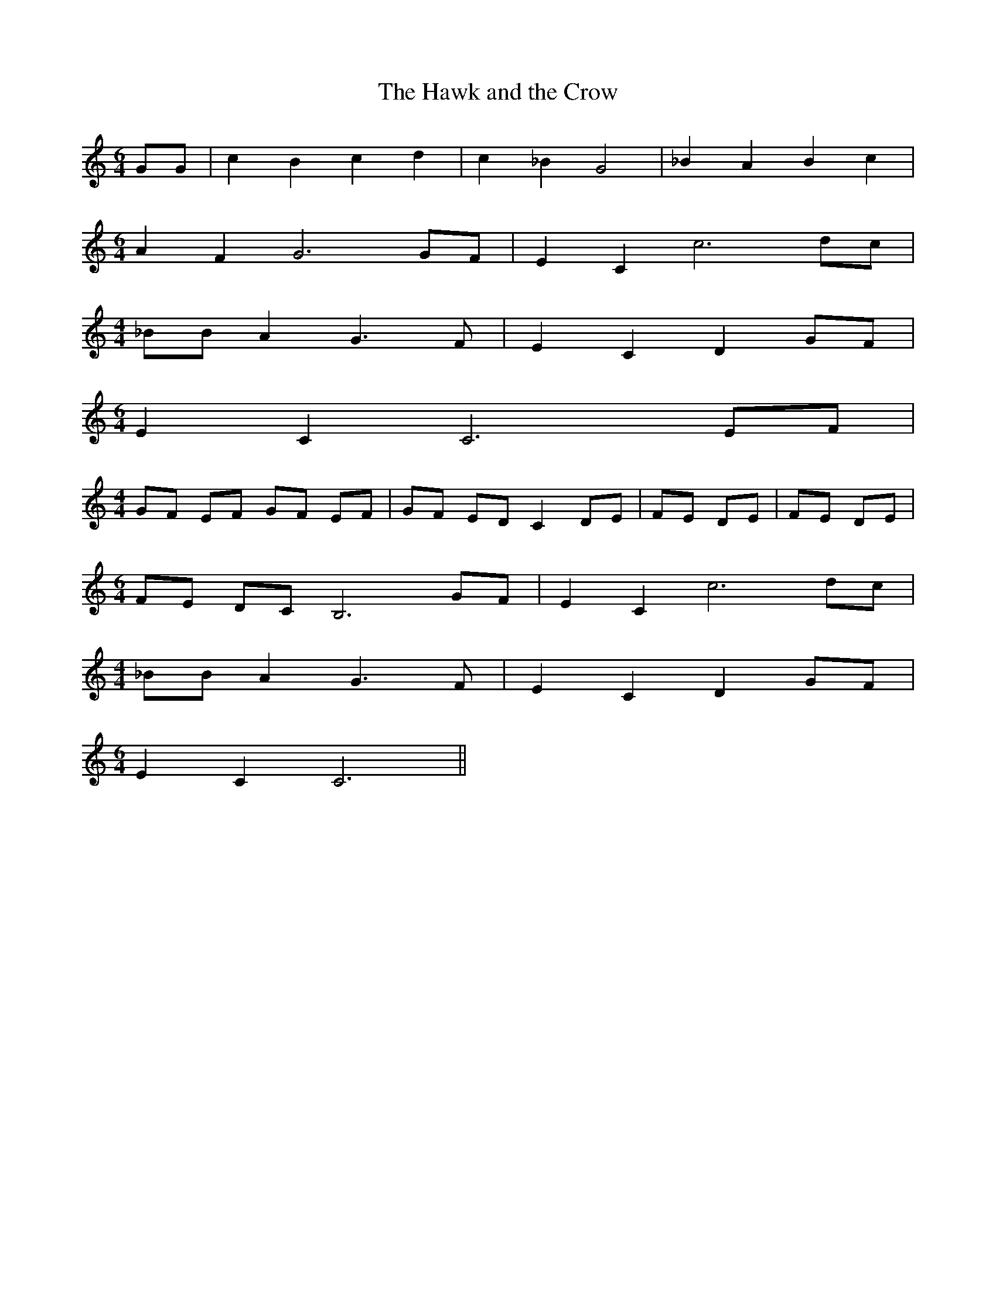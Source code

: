% Generated more or less automatically by swtoabc by Erich Rickheit KSC
X:1
T:The Hawk and the Crow
M:6/4
L:1/8
K:C
 GG| c2 B2 c2 d2| c2 _B2 G4| _B2 A2 B2 c2|
M:6/4
 A2 F2 G6 GF| E2 C2 c6 dc|
M:4/4
 _BB A2 G3 F| E2 C2 D2G-F|
M:6/4
 E2 C2 C6 EF|
M:4/4
 GF EF GF EF| GF ED C2 DE| FE DE| FE DE|
M:6/4
 FE DC B,6 GF| E2 C2 c6 dc|
M:4/4
 _BB A2 G3 F| E2 C2 D2G-F|
M:6/4
 E2 C2 C6||

